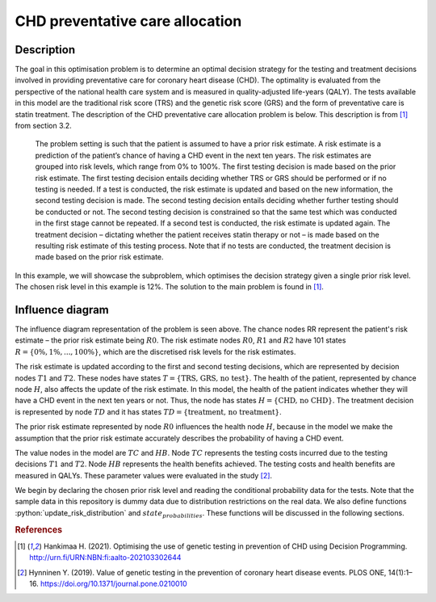 CHD preventative care allocation
================================

.. role:: python(code)
   :language: python

Description
...........

The goal in this optimisation problem is to determine an
optimal decision strategy for the testing and treatment
decisions involved in providing preventative care for
coronary heart disease (CHD). The optimality is evaluated
from the perspective of the national health care system and
is measured in quality-adjusted life-years (QALY). The
tests available in this model are the traditional risk
score (TRS) and the genetic risk score (GRS) and the form
of preventative care is statin treatment. The description
of the CHD preventative care allocation problem is below.
This description is from [#Hankimaa]_ from section 3.2.

  The problem setting is such that the patient is assumed
  to have a prior risk estimate. A risk estimate is a
  prediction of the patient’s chance of having a CHD event
  in the next ten years. The risk estimates are grouped
  into risk levels, which range from 0% to 100%. The first
  testing decision is made based on the prior risk
  estimate. The first testing decision entails deciding
  whether TRS or GRS should be performed or if no testing
  is needed. If a test is conducted, the risk estimate is
  updated and based on the new information, the second
  testing decision is made. The second testing decision
  entails deciding whether further testing should be
  conducted or not. The second testing decision is
  constrained so that the same test which was conducted in
  the first stage cannot be repeated. If a second test is
  conducted, the risk estimate is updated again. The
  treatment decision – dictating whether the patient
  receives statin therapy or not – is made based on the
  resulting risk estimate of this testing process. Note
  that if no tests are conducted, the treatment decision is
  made based on the prior risk estimate.

In this example, we will showcase the subproblem, which
optimises the decision strategy given a single prior risk
level. The chosen risk level in this example is 12%. The
solution to the main problem is found in [#Hankimaa]_.

Influence diagram
.................

.. image:: figures/CHD_preventative_care.svg
  :alt: The influence diagram of the CHD preventative care problem described below.

The influence diagram representation of the problem is seen
above. The chance nodes RR represent the patient's risk
estimate – the prior risk estimate being :math:`R0`. The
risk estimate nodes :math:`R0`, :math:`R1` and :math:`R2`
have 101 states :math:`R = \{0\%, 1\%, ..., 100\%\}`, which
are the discretised risk levels for the risk estimates.

The risk estimate is updated according to the first and
second testing decisions, which are represented by decision
nodes :math:`T1` and :math:`T2`. These nodes have states
:math:`T = \{\text{TRS, GRS, no test}\}`. The health of the
patient, represented by chance node :math:`H`, also affects
the update of the risk estimate. In this model, the health
of the patient indicates whether they will have a CHD event
in the next ten years or not. Thus, the node has states
:math:`H = \{\text{CHD, no CHD}\}`. The treatment decision
is represented by node :math:`TD` and it has states
:math:`TD = \{\text{treatment, no treatment}\}`.

The prior risk estimate represented by node :math:`R0`
influences the health node :math:`H`, because in the model
we make the assumption that the prior risk estimate
accurately describes the probability of having a CHD event.

The value nodes in the model are :math:`TC` and :math:`HB`.
Node :math:`TC` represents the testing costs incurred due
to the testing decisions :math:`T1` and :math:`T2`. Node
:math:`HB` represents the health benefits achieved. The
testing costs and health benefits are measured in QALYs.
These parameter values were evaluated in the study
[#Hynninen]_.

We begin by declaring the chosen prior risk level and
reading the conditional probability data for the tests.
Note that the sample data in this repository is dummy data
due to distribution restrictions on the real data. We also
define functions :python:`update_risk_distribution` and
:math:`state_probabilities`. These functions will be
discussed in the following sections.






.. rubric:: References

.. [#Hankimaa] Hankimaa H. (2021). Optimising the use of genetic testing in prevention of CHD using Decision Programming. http://urn.fi/URN:NBN:fi:aalto-202103302644

.. [#Hynninen] Hynninen Y. (2019). Value of genetic testing in the prevention of coronary heart disease events. PLOS ONE, 14(1):1–16. https://doi.org/10.1371/journal.pone.0210010

